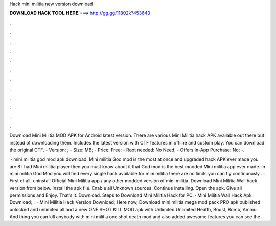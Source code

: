 Hack mini militia new version download



𝐃𝐎𝐖𝐍𝐋𝐎𝐀𝐃 𝐇𝐀𝐂𝐊 𝐓𝐎𝐎𝐋 𝐇𝐄𝐑𝐄 ===> http://gg.gg/11802k?453643



.



.



.



.



.



.



.



.



.



.



.



.

Download Mini Militia MOD APK for Android latest version. There are various Mini Militia hack APK available out there but instead of downloading them. Includes the latest version with CTF features in offline and custom play. You can download the original CTF. - Version: ; - Size: MB; - Price: Free; - Root needed: No Need; - Offers In-App Purchase: No; -.

 · mini militia god mod apk download. Mini militia God mod is the most at once and upgraded hack APK ever made you are 8 I had Mini militia player then you must know about it that God mod is the best modded Mini militia app ever made. in mini militia God Mod you will find every single hack available for mini militia there are no limits you can fly continuously . · First of all, uninstall Official Mini Militia app / any other modded version of mini militia. Download Mini Militia Wall hack version from below. Install the apk file. Enable all Unknown sources. Continue installing. Open the apk. Give all permissions and Enjoy. That’s it. Download. Steps to Download Mini Militia Hack for PC. · Mini Militia Wall Hack Apk Download; .  · Mini Militia Hack Version Download; Here now, Download mini militia mega mod pack PRO apk published unlocked and unlimited all and a new ONE SHOT KILL MOD apk with Unlimited Unlimited Health, Boost, Bomb, Ammo And thing you can kill anybody with mini militia one shot death mod and also added awesome features you can see the .
